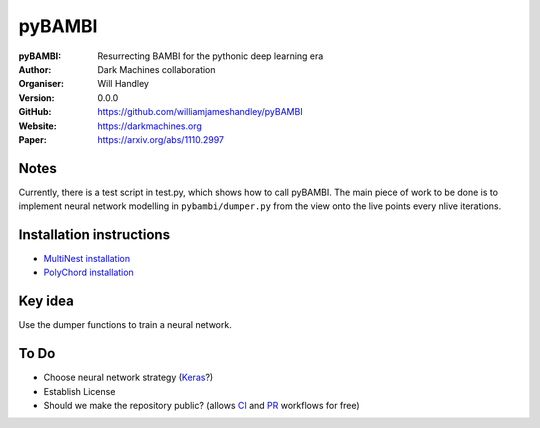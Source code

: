 =======
pyBAMBI
=======

:pyBAMBI: Resurrecting BAMBI for the pythonic deep learning era
:Author: Dark Machines collaboration
:Organiser: Will Handley
:Version: 0.0.0
:GitHub: https://github.com/williamjameshandley/pyBAMBI
:Website: https://darkmachines.org
:Paper: https://arxiv.org/abs/1110.2997

.. image:: https://travis-ci.org/williamjameshandley/pyBAMBI.svg?branch=master
   :target: https://travis-ci.org/williamjameshandley/pyBAMBI
   :alt: Build Status

Notes
-----

Currently, there is a test script in test.py, which shows how to call pyBAMBI.
The main piece of work to be done is to implement neural network modelling in
``pybambi/dumper.py`` from the view onto the live points every nlive iterations.


Installation instructions
-------------------------
- `MultiNest installation <https://github.com/williamjameshandley/pyBAMBI/wiki/MultiNest-installation>`__
- `PolyChord installation <https://github.com/williamjameshandley/pyBAMBI/wiki/PolyChord-installation>`__

Key idea
--------

Use the dumper functions to train a neural network.

To Do
-----

- Choose neural network strategy (`Keras <https://keras.io/>`__?)
- Establish License
- Should we make the repository public? (allows `CI <https://docs.python-guide.org/scenarios/ci/>`__ and `PR <https://help.github.com/articles/about-pull-requests/>`__ workflows for free)
